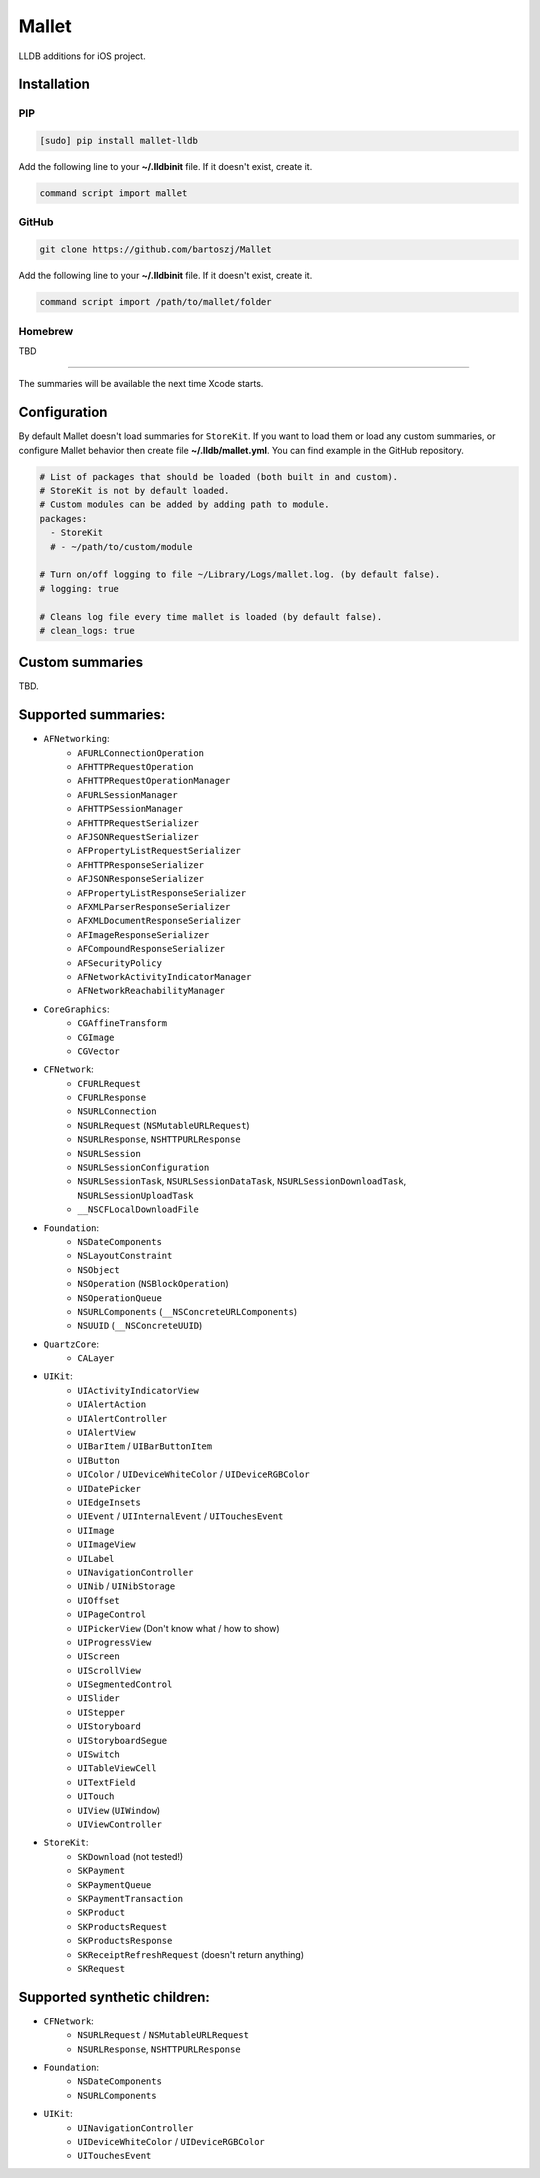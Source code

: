 Mallet
======

LLDB additions for iOS project.

.. image:: assets/before_after.png

Installation
------------

PIP
^^^

.. code-block:: bash

    [sudo] pip install mallet-lldb

Add the following line to your **~/.lldbinit** file. If it doesn't exist, create it.

.. code-block:: 

    command script import mallet

GitHub
^^^^^^

.. code-block:: bash

    git clone https://github.com/bartoszj/Mallet

Add the following line to your **~/.lldbinit** file. If it doesn't exist, create it.

.. code-block:: 

    command script import /path/to/mallet/folder

Homebrew
^^^^^^^^

TBD

----

The summaries will be available the next time Xcode starts.

Configuration
-------------

By default Mallet doesn't load summaries for ``StoreKit``. If you want to load them or load any custom summaries, or configure Mallet behavior then create file **~/.lldb/mallet.yml**. You can find example in the GitHub repository.

.. code-block:: YAML

    # List of packages that should be loaded (both built in and custom).
    # StoreKit is not by default loaded.
    # Custom modules can be added by adding path to module.
    packages: 
      - StoreKit
      # - ~/path/to/custom/module

    # Turn on/off logging to file ~/Library/Logs/mallet.log. (by default false).
    # logging: true

    # Cleans log file every time mallet is loaded (by default false).
    # clean_logs: true

Custom summaries
----------------

TBD.

Supported summaries:
--------------------
- ``AFNetworking``:
    - ``AFURLConnectionOperation``
    - ``AFHTTPRequestOperation``
    - ``AFHTTPRequestOperationManager``
    - ``AFURLSessionManager``
    - ``AFHTTPSessionManager``
    - ``AFHTTPRequestSerializer``
    - ``AFJSONRequestSerializer``
    - ``AFPropertyListRequestSerializer``
    - ``AFHTTPResponseSerializer``
    - ``AFJSONResponseSerializer``
    - ``AFPropertyListResponseSerializer``
    - ``AFXMLParserResponseSerializer``
    - ``AFXMLDocumentResponseSerializer``
    - ``AFImageResponseSerializer``
    - ``AFCompoundResponseSerializer``
    - ``AFSecurityPolicy``
    - ``AFNetworkActivityIndicatorManager``
    - ``AFNetworkReachabilityManager``
- ``CoreGraphics``:
    - ``CGAffineTransform``
    - ``CGImage``
    - ``CGVector``
- ``CFNetwork``:
    - ``CFURLRequest``
    - ``CFURLResponse``
    - ``NSURLConnection``
    - ``NSURLRequest`` (``NSMutableURLRequest``)
    - ``NSURLResponse``, ``NSHTTPURLResponse``
    - ``NSURLSession``
    - ``NSURLSessionConfiguration``
    - ``NSURLSessionTask``, ``NSURLSessionDataTask``, ``NSURLSessionDownloadTask``, ``NSURLSessionUploadTask``
    - ``__NSCFLocalDownloadFile``
- ``Foundation``:
    - ``NSDateComponents``
    - ``NSLayoutConstraint``
    - ``NSObject``
    - ``NSOperation`` (``NSBlockOperation``)
    - ``NSOperationQueue``
    - ``NSURLComponents`` (``__NSConcreteURLComponents``)
    - ``NSUUID`` (``__NSConcreteUUID``)
- ``QuartzCore``:
    - ``CALayer``
- ``UIKit``:
    - ``UIActivityIndicatorView``
    - ``UIAlertAction``
    - ``UIAlertController``
    - ``UIAlertView``
    - ``UIBarItem`` / ``UIBarButtonItem``
    - ``UIButton``
    - ``UIColor`` / ``UIDeviceWhiteColor`` / ``UIDeviceRGBColor``
    - ``UIDatePicker``
    - ``UIEdgeInsets``
    - ``UIEvent`` / ``UIInternalEvent`` / ``UITouchesEvent``
    - ``UIImage``
    - ``UIImageView``
    - ``UILabel``
    - ``UINavigationController``
    - ``UINib`` / ``UINibStorage``
    - ``UIOffset``
    - ``UIPageControl``
    - ``UIPickerView`` (Don't know what / how to show)
    - ``UIProgressView``
    - ``UIScreen``
    - ``UIScrollView``
    - ``UISegmentedControl``
    - ``UISlider``
    - ``UIStepper``
    - ``UIStoryboard``
    - ``UIStoryboardSegue``
    - ``UISwitch``
    - ``UITableViewCell``
    - ``UITextField``
    - ``UITouch``
    - ``UIView`` (``UIWindow``)
    - ``UIViewController``
- ``StoreKit``:
    - ``SKDownload`` (not tested!)
    - ``SKPayment``
    - ``SKPaymentQueue``
    - ``SKPaymentTransaction``
    - ``SKProduct``
    - ``SKProductsRequest``
    - ``SKProductsResponse``
    - ``SKReceiptRefreshRequest`` (doesn't return anything)
    - ``SKRequest``

Supported synthetic children:
-----------------------------
- ``CFNetwork``:
    - ``NSURLRequest`` / ``NSMutableURLRequest``
    - ``NSURLResponse``, ``NSHTTPURLResponse``
- ``Foundation``:
    - ``NSDateComponents``
    - ``NSURLComponents``
- ``UIKit``:
    - ``UINavigationController``
    - ``UIDeviceWhiteColor`` / ``UIDeviceRGBColor``
    - ``UITouchesEvent``
